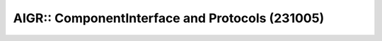 AIGR:: ComponentInterface and Protocols (231005)
================================================

.. UML:: 231005-aigr-CompProto.puml

